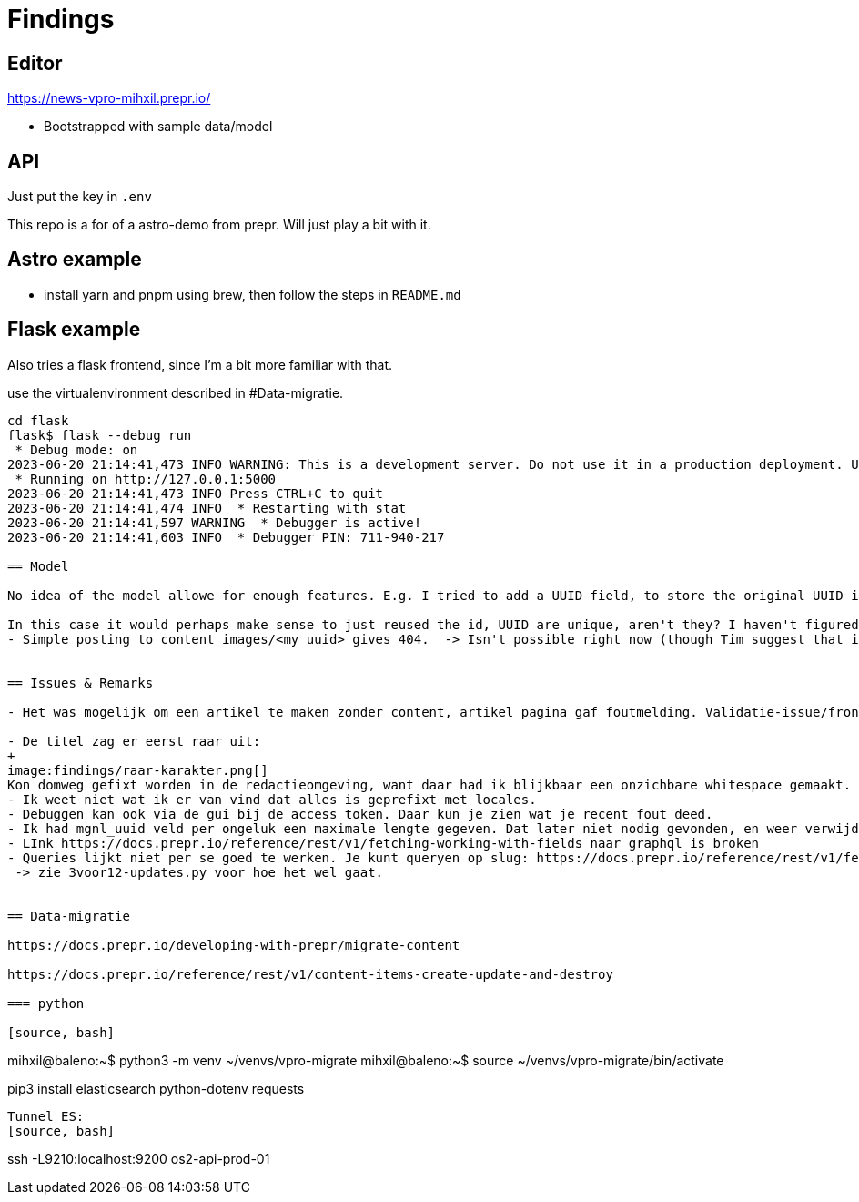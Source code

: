 = Findings


== Editor

https://news-vpro-mihxil.prepr.io/

- Bootstrapped with sample data/model


== API
Just put the key in `.env`

This repo is a for of a astro-demo from prepr. Will just play a bit with it.

== Astro example

- install yarn and pnpm using brew, then follow the steps in `README.md`

== Flask example

Also tries a flask frontend, since I'm a bit more familiar with that.

use the virtualenvironment described in #Data-migratie.

[source, bash]]
----
cd flask 
flask$ flask --debug run
 * Debug mode: on
2023-06-20 21:14:41,473 INFO WARNING: This is a development server. Do not use it in a production deployment. Use a production WSGI server instead.
 * Running on http://127.0.0.1:5000
2023-06-20 21:14:41,473 INFO Press CTRL+C to quit
2023-06-20 21:14:41,474 INFO  * Restarting with stat
2023-06-20 21:14:41,597 WARNING  * Debugger is active!
2023-06-20 21:14:41,603 INFO  * Debugger PIN: 711-940-217

== Model

No idea of the model allowe for enough features. E.g. I tried to add a UUID field, to store the original UUID in magnolia. I think I could only try to validate it with regex pattern?

In this case it would perhaps make sense to just reused the id, UUID are unique, aren't they? I haven't figured out how to do that yet.
- Simple posting to content_images/<my uuid> gives 404.  -> Isn't possible right now (though Tim suggest that it might be possible to improve that)


== Issues & Remarks

- Het was mogelijk om een artikel te maken zonder content, artikel pagina gaf foutmelding. Validatie-issue/frontend-issue?

- De titel zag er eerst raar uit:
+
image:findings/raar-karakter.png[]
Kon domweg gefixt worden in de redactieomgeving, want daar had ik blijkbaar een onzichbare whitespace gemaakt. Maar raar dat dat zo makkelijk gebeurt.
- Ik weet niet wat ik er van vind dat alles is geprefixt met locales.
- Debuggen kan ook via de gui bij de access token. Daar kun je zien wat je recent fout deed.
- Ik had mgnl_uuid veld per ongeluk een maximale lengte gegeven. Dat later niet nodig gevonden, en weer verwijderd, maar hij blijft fouten geven over body.length.max. Caching? Defaults?
- LInk https://docs.prepr.io/reference/rest/v1/fetching-working-with-fields naar graphql is broken
- Queries lijkt niet per se goed te werken. Je kunt queryen op slug: https://docs.prepr.io/reference/rest/v1/fetching-single-items, maar hoe ik dan op een andere veld zou moeten queryen, is mij niet duidelijk. slug vervangen door mgnl_uuid lijkt domweg te worden genegeerd (geen validatie op query parameters natuurlijk)
 -> zie 3voor12-updates.py voor hoe het wel gaat.


== Data-migratie

https://docs.prepr.io/developing-with-prepr/migrate-content

https://docs.prepr.io/reference/rest/v1/content-items-create-update-and-destroy

=== python

[source, bash]
----
mihxil@baleno:~$ python3 -m venv ~/venvs/vpro-migrate
mihxil@baleno:~$ source ~/venvs/vpro-migrate/bin/activate

pip3 install elasticsearch python-dotenv requests
----

Tunnel ES:
[source, bash]
----
ssh -L9210:localhost:9200 os2-api-prod-01
----


